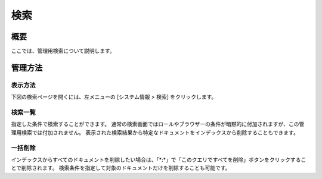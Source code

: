 ====
検索
====

概要
====

ここでは、管理用検索について説明します。

管理方法
======

表示方法
------

下図の検索ページを開くには、左メニューの [システム情報 > 検索] をクリックします。

|image0|

検索一覧
------

指定した条件で検索することができます。
通常の検索画面ではロールやブラウザーの条件が暗黙的に付加されますが、この管理用検索では付加されません。
表示された検索結果から特定なドキュメントをインデックスから削除することもできます。

一括削除
------

インデックスからすべてのドキュメントを削除したい場合は、「\*:\*」で「このクエリですべてを削除」ボタンをクリックすることで削除されます。
検索条件を指定して対象のドキュメントだけを削除することも可能です。

.. |image0| image:: ../../../resources/images/ja/14.9/admin/searchlist-1.png
